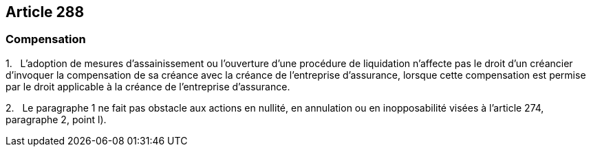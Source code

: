== Article 288

=== Compensation

1.   L'adoption de mesures d'assainissement ou l'ouverture d'une procédure de liquidation n'affecte pas le droit d'un créancier d'invoquer la compensation de sa créance avec la créance de l'entreprise d'assurance, lorsque cette compensation est permise par le droit applicable à la créance de l'entreprise d'assurance.

2.   Le paragraphe 1 ne fait pas obstacle aux actions en nullité, en annulation ou en inopposabilité visées à l'article 274, paragraphe 2, point l).